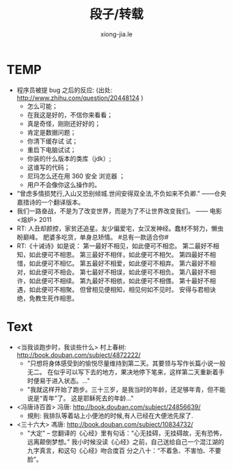 # -*- mode: org; mode: auto-fill -*-
#+TITLE:  段子/转载
#+AUTHOR: xiong-jia.le
#+EMAIL: lexiongjia@gmail.com
#+OPTIONS: title:nil num:nil 
#+HTML_INCLUDE_STYLE: nil
#+HTML_HEAD: <meta http-equiv="Content-Type" content="text/html; charset=utf-8">
#+HTML_HEAD: <meta http-equiv="cache-control" content="max-age=0" />
#+HTML_HEAD: <meta http-equiv="cache-control" content="no-cache" />
#+HTML_HEAD: <meta http-equiv="expires" content="0" />
#+HTML_HEAD: <meta http-equiv="expires" content="Tue, 01 Jan 1980 1:00:00 GMT" />
#+HTML_HEAD: <meta http-equiv="pragma" content="no-cache" />
#+HTML_HEAD: <link rel="stylesheet" type="text/css" href="/assets/css/main_v0.1.css" /> 

* TEMP
- 程序员被提 bug 之后的反应: (出处: [[http://www.zhihu.com/question/20448124]] )
  - 怎么可能；
  - 在我这是好的，不信你来看看；
  - 真是奇怪，刚刚还好好的；
  - 肯定是数据问题；
  - 你清下缓存试 试；
  - 重启下电脑试试；
  - 你装的什么版本的类库（jdk）;
  - 这谁写的代码；
  - 尼玛怎么还在用 360 安全 浏览器 ；
  - 用户不会像你这么操作的。
- "曾虑多情损梵行,入山又恐别倾城.世间安得双全法,不负如来不负卿." ——仓央嘉措诗的一个翻译版本。
- 我们一路奋战，不是为了改变世界，而是为了不让世界改变我们。 —— 电影 <熔炉> 2011
- RT: 人丑却颜控，家贫还追星。友少偏爱宅，女汉发神经。蠢材不努力，懒虫盼巅峰。
  肥婆多吃货，单身总矫情。 #总有一款适合你#
- RT:《十诫诗》如是说：
  第一最好不相见，如此便可不相恋。
  第二最好不相知，如此便可不相思。
  第三最好不相伴，如此便可不相欠。
  第四最好不相惜，如此便可不相忆。
  第五最好不相爱，如此便可不相弃。 
  第六最好不相对，如此便可不相会。
  第七最好不相误，如此便可不相负。
  第八最好不相许，如此便可不相续。
  第九最好不相依，如此便可不相偎。
  第十最好不相遇，如此便可不相聚。
  但曾相见便相知，相见何如不见时。
  安得与君相诀绝，免教生死作相思。

* Text
- <当我谈跑步时，我谈些什么> 村上春树: [[http://book.douban.com/subject/4872222/]]
  - "只想将身体感受到的愉悦尽量维持到第二天。其要领与写作长篇小说一般无二。
    在似乎可以写下去的地方，果决地停下笔来，这样第二天重新着手时便易于进入状态。..." 
  - "我就这样开始了跑步。三十三岁，是我当时的年龄，还足够年青，但不能说是“青年”了。
    这是耶稣死去的年龄..."

- <冯唐诗百首> 冯唐: [[http://book.douban.com/subject/24856639/]]
  - 規則: 我排队等着站上小便池的时候,有人已经在大便池先尿了.

- <三十六大> 馮唐: [[http://book.douban.com/subject/10834732/]]
  - "大定" -- 您翻译的《心经》里有句话：“心无挂碍，无挂碍故，无有恐怖，远离颠倒梦想。”
    我小时候没读《心经》之前，自己送给自己一个混江湖的九字真言，和这句《心经》吻合度百
    分之八十：“不着急、不害怕、不要脸”。


